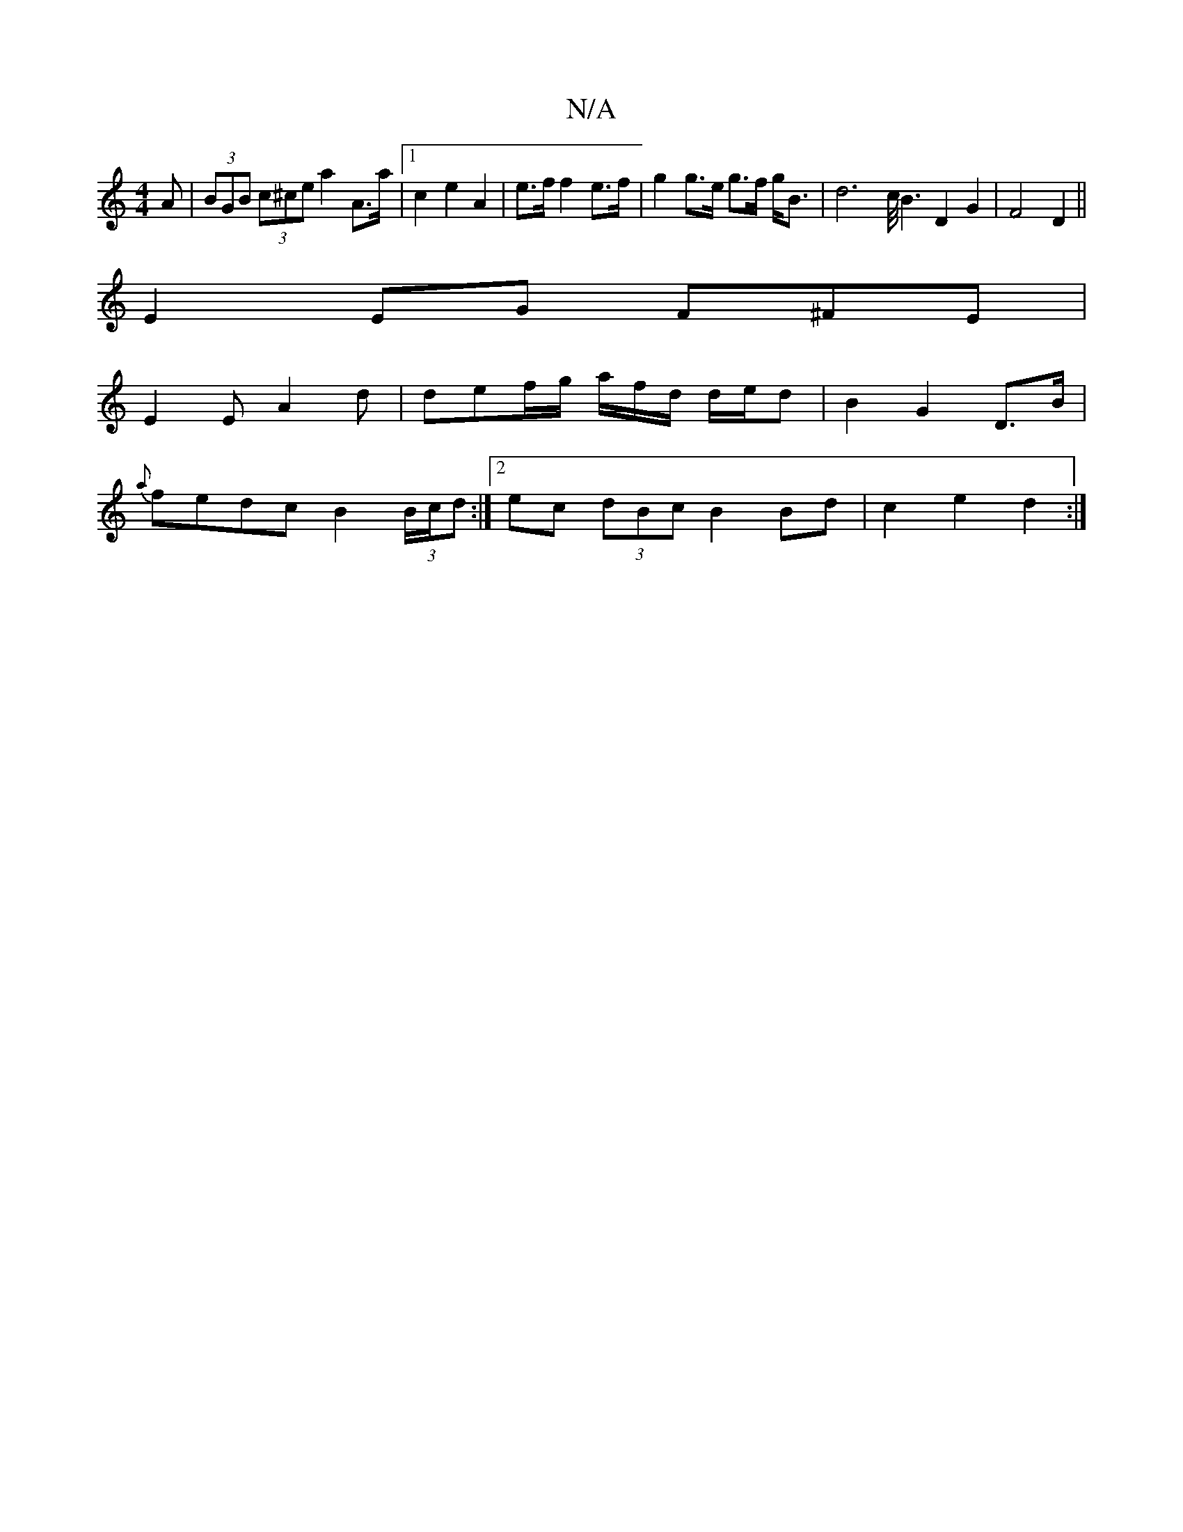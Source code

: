 X:1
T:N/A
M:4/4
R:N/A
K:Cmajor
A | (3BGB (3c^ce a2 A>a |[1 c2 e2 A2 | e>f f2 e>f | g2 g>e g>f g<B|d4>c<B2 D2G2|F4 D2 ||
E2 EG F^FE|
E2E A2 d | def/2g/ a/f/d/ d/e/d | B2 G2 D>B |
{a}fedc B2 (3B/c/d :|2 ec (3dBc B2 Bd | c2 e2 d2 :|2 